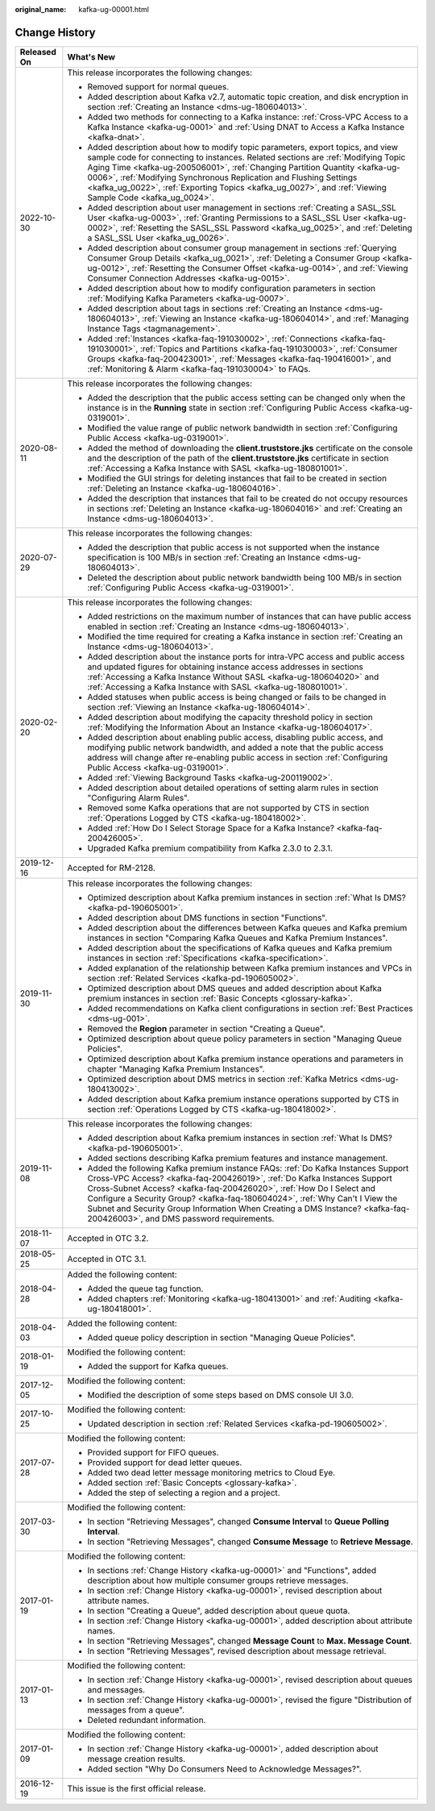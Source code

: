 :original_name: kafka-ug-00001.html

.. _kafka-ug-00001:

Change History
==============

+-----------------------------------+--------------------------------------------------------------------------------------------------------------------------------------------------------------------------------------------------------------------------------------------------------------------------------------------------------------------------------------------------------------------------------------------------------------------------------------------------+
| Released On                       | What's New                                                                                                                                                                                                                                                                                                                                                                                                                                       |
+===================================+==================================================================================================================================================================================================================================================================================================================================================================================================================================================+
| 2022-10-30                        | This release incorporates the following changes:                                                                                                                                                                                                                                                                                                                                                                                                 |
|                                   |                                                                                                                                                                                                                                                                                                                                                                                                                                                  |
|                                   | -  Removed support for normal queues.                                                                                                                                                                                                                                                                                                                                                                                                            |
|                                   | -  Added description about Kafka v2.7, automatic topic creation, and disk encryption in section :ref:`Creating an Instance <dms-ug-180604013>`.                                                                                                                                                                                                                                                                                                  |
|                                   | -  Added two methods for connecting to a Kafka instance: :ref:`Cross-VPC Access to a Kafka Instance <kafka-ug-0001>` and :ref:`Using DNAT to Access a Kafka Instance <kafka-dnat>`.                                                                                                                                                                                                                                                              |
|                                   | -  Added description about how to modify topic parameters, export topics, and view sample code for connecting to instances. Related sections are :ref:`Modifying Topic Aging Time <kafka-ug-200506001>`, :ref:`Changing Partition Quantity <kafka-ug-0006>`, :ref:`Modifying Synchronous Replication and Flushing Settings <kafka_ug_0022>`, :ref:`Exporting Topics <kafka_ug_0027>`, and :ref:`Viewing Sample Code <kafka_ug_0024>`.            |
|                                   | -  Added description about user management in sections :ref:`Creating a SASL_SSL User <kafka-ug-0003>`, :ref:`Granting Permissions to a SASL_SSL User <kafka-ug-0002>`, :ref:`Resetting the SASL_SSL Password <kafka_ug_0025>`, and :ref:`Deleting a SASL_SSL User <kafka_ug_0026>`.                                                                                                                                                             |
|                                   | -  Added description about consumer group management in sections :ref:`Querying Consumer Group Details <kafka_ug_0021>`, :ref:`Deleting a Consumer Group <kafka-ug-0012>`, :ref:`Resetting the Consumer Offset <kafka-ug-0014>`, and :ref:`Viewing Consumer Connection Addresses <kafka-ug-0015>`.                                                                                                                                               |
|                                   | -  Added description about how to modify configuration parameters in section :ref:`Modifying Kafka Parameters <kafka-ug-0007>`.                                                                                                                                                                                                                                                                                                                  |
|                                   | -  Added description about tags in sections :ref:`Creating an Instance <dms-ug-180604013>`, :ref:`Viewing an Instance <kafka-ug-180604014>`, and :ref:`Managing Instance Tags <tagmanagement>`.                                                                                                                                                                                                                                                  |
|                                   | -  Added :ref:`Instances <kafka-faq-191030002>`, :ref:`Connections <kafka-faq-191030001>`, :ref:`Topics and Partitions <kafka-faq-191030003>`, :ref:`Consumer Groups <kafka-faq-200423001>`, :ref:`Messages <kafka-faq-190416001>`, and :ref:`Monitoring & Alarm <kafka-faq-191030004>` to FAQs.                                                                                                                                                 |
+-----------------------------------+--------------------------------------------------------------------------------------------------------------------------------------------------------------------------------------------------------------------------------------------------------------------------------------------------------------------------------------------------------------------------------------------------------------------------------------------------+
| 2020-08-11                        | This release incorporates the following changes:                                                                                                                                                                                                                                                                                                                                                                                                 |
|                                   |                                                                                                                                                                                                                                                                                                                                                                                                                                                  |
|                                   | -  Added the description that the public access setting can be changed only when the instance is in the **Running** state in section :ref:`Configuring Public Access <kafka-ug-0319001>`.                                                                                                                                                                                                                                                        |
|                                   | -  Modified the value range of public network bandwidth in section :ref:`Configuring Public Access <kafka-ug-0319001>`.                                                                                                                                                                                                                                                                                                                          |
|                                   | -  Added the method of downloading the **client.truststore.jks** certificate on the console and the description of the path of the **client.truststore.jks** certificate in section :ref:`Accessing a Kafka Instance with SASL <kafka-ug-180801001>`.                                                                                                                                                                                            |
|                                   | -  Modified the GUI strings for deleting instances that fail to be created in section :ref:`Deleting an Instance <kafka-ug-180604016>`.                                                                                                                                                                                                                                                                                                          |
|                                   | -  Added the description that instances that fail to be created do not occupy resources in sections :ref:`Deleting an Instance <kafka-ug-180604016>` and :ref:`Creating an Instance <dms-ug-180604013>`.                                                                                                                                                                                                                                         |
+-----------------------------------+--------------------------------------------------------------------------------------------------------------------------------------------------------------------------------------------------------------------------------------------------------------------------------------------------------------------------------------------------------------------------------------------------------------------------------------------------+
| 2020-07-29                        | This release incorporates the following changes:                                                                                                                                                                                                                                                                                                                                                                                                 |
|                                   |                                                                                                                                                                                                                                                                                                                                                                                                                                                  |
|                                   | -  Added the description that public access is not supported when the instance specification is 100 MB/s in section :ref:`Creating an Instance <dms-ug-180604013>`.                                                                                                                                                                                                                                                                              |
|                                   | -  Deleted the description about public network bandwidth being 100 MB/s in section :ref:`Configuring Public Access <kafka-ug-0319001>`.                                                                                                                                                                                                                                                                                                         |
+-----------------------------------+--------------------------------------------------------------------------------------------------------------------------------------------------------------------------------------------------------------------------------------------------------------------------------------------------------------------------------------------------------------------------------------------------------------------------------------------------+
| 2020-02-20                        | This release incorporates the following changes:                                                                                                                                                                                                                                                                                                                                                                                                 |
|                                   |                                                                                                                                                                                                                                                                                                                                                                                                                                                  |
|                                   | -  Added restrictions on the maximum number of instances that can have public access enabled in section :ref:`Creating an Instance <dms-ug-180604013>`.                                                                                                                                                                                                                                                                                          |
|                                   | -  Modified the time required for creating a Kafka instance in section :ref:`Creating an Instance <dms-ug-180604013>`.                                                                                                                                                                                                                                                                                                                           |
|                                   | -  Added description about the instance ports for intra-VPC access and public access and updated figures for obtaining instance access addresses in sections :ref:`Accessing a Kafka Instance Without SASL <kafka-ug-180604020>` and :ref:`Accessing a Kafka Instance with SASL <kafka-ug-180801001>`.                                                                                                                                           |
|                                   | -  Added statuses when public access is being changed or fails to be changed in section :ref:`Viewing an Instance <kafka-ug-180604014>`.                                                                                                                                                                                                                                                                                                         |
|                                   | -  Added description about modifying the capacity threshold policy in section :ref:`Modifying the Information About an Instance <kafka-ug-180604017>`.                                                                                                                                                                                                                                                                                           |
|                                   | -  Added description about enabling public access, disabling public access, and modifying public network bandwidth, and added a note that the public access address will change after re-enabling public access in section :ref:`Configuring Public Access <kafka-ug-0319001>`.                                                                                                                                                                  |
|                                   | -  Added :ref:`Viewing Background Tasks <kafka-ug-200119002>`.                                                                                                                                                                                                                                                                                                                                                                                   |
|                                   | -  Added description about detailed operations of setting alarm rules in section "Configuring Alarm Rules".                                                                                                                                                                                                                                                                                                                                      |
|                                   | -  Removed some Kafka operations that are not supported by CTS in section :ref:`Operations Logged by CTS <kafka-ug-180418002>`.                                                                                                                                                                                                                                                                                                                  |
|                                   | -  Added :ref:`How Do I Select Storage Space for a Kafka Instance? <kafka-faq-200426005>`.                                                                                                                                                                                                                                                                                                                                                       |
|                                   | -  Upgraded Kafka premium compatibility from Kafka 2.3.0 to 2.3.1.                                                                                                                                                                                                                                                                                                                                                                               |
+-----------------------------------+--------------------------------------------------------------------------------------------------------------------------------------------------------------------------------------------------------------------------------------------------------------------------------------------------------------------------------------------------------------------------------------------------------------------------------------------------+
| 2019-12-16                        | Accepted for RM-2128.                                                                                                                                                                                                                                                                                                                                                                                                                            |
+-----------------------------------+--------------------------------------------------------------------------------------------------------------------------------------------------------------------------------------------------------------------------------------------------------------------------------------------------------------------------------------------------------------------------------------------------------------------------------------------------+
| 2019-11-30                        | This release incorporates the following changes:                                                                                                                                                                                                                                                                                                                                                                                                 |
|                                   |                                                                                                                                                                                                                                                                                                                                                                                                                                                  |
|                                   | -  Optimized description about Kafka premium instances in section :ref:`What Is DMS? <kafka-pd-190605001>`.                                                                                                                                                                                                                                                                                                                                      |
|                                   | -  Added description about DMS functions in section "Functions".                                                                                                                                                                                                                                                                                                                                                                                 |
|                                   | -  Added description about the differences between Kafka queues and Kafka premium instances in section "Comparing Kafka Queues and Kafka Premium Instances".                                                                                                                                                                                                                                                                                     |
|                                   | -  Added description about the specifications of Kafka queues and Kafka premium instances in section :ref:`Specifications <kafka-specification>`.                                                                                                                                                                                                                                                                                                |
|                                   | -  Added explanation of the relationship between Kafka premium instances and VPCs in section :ref:`Related Services <kafka-pd-190605002>`.                                                                                                                                                                                                                                                                                                       |
|                                   | -  Optimized description about DMS queues and added description about Kafka premium instances in section :ref:`Basic Concepts <glossary-kafka>`.                                                                                                                                                                                                                                                                                                 |
|                                   | -  Added recommendations on Kafka client configurations in section :ref:`Best Practices <dms-ug-001>`.                                                                                                                                                                                                                                                                                                                                           |
|                                   | -  Removed the **Region** parameter in section "Creating a Queue".                                                                                                                                                                                                                                                                                                                                                                               |
|                                   | -  Optimized description about queue policy parameters in section "Managing Queue Policies".                                                                                                                                                                                                                                                                                                                                                     |
|                                   | -  Optimized description about Kafka premium instance operations and parameters in chapter "Managing Kafka Premium Instances".                                                                                                                                                                                                                                                                                                                   |
|                                   | -  Optimized description about DMS metrics in section :ref:`Kafka Metrics <dms-ug-180413002>`.                                                                                                                                                                                                                                                                                                                                                   |
|                                   | -  Added description about Kafka premium instance operations supported by CTS in section :ref:`Operations Logged by CTS <kafka-ug-180418002>`.                                                                                                                                                                                                                                                                                                   |
+-----------------------------------+--------------------------------------------------------------------------------------------------------------------------------------------------------------------------------------------------------------------------------------------------------------------------------------------------------------------------------------------------------------------------------------------------------------------------------------------------+
| 2019-11-08                        | This release incorporates the following changes:                                                                                                                                                                                                                                                                                                                                                                                                 |
|                                   |                                                                                                                                                                                                                                                                                                                                                                                                                                                  |
|                                   | -  Added description about Kafka premium instances in section :ref:`What Is DMS? <kafka-pd-190605001>`.                                                                                                                                                                                                                                                                                                                                          |
|                                   | -  Added sections describing Kafka premium features and instance management.                                                                                                                                                                                                                                                                                                                                                                     |
|                                   | -  Added the following Kafka premium instance FAQs: :ref:`Do Kafka Instances Support Cross-VPC Access? <kafka-faq-200426019>`, :ref:`Do Kafka Instances Support Cross-Subnet Access? <kafka-faq-200426020>`, :ref:`How Do I Select and Configure a Security Group? <kafka-faq-180604024>`, :ref:`Why Can't I View the Subnet and Security Group Information When Creating a DMS Instance? <kafka-faq-200426003>`, and DMS password requirements. |
+-----------------------------------+--------------------------------------------------------------------------------------------------------------------------------------------------------------------------------------------------------------------------------------------------------------------------------------------------------------------------------------------------------------------------------------------------------------------------------------------------+
| 2018-11-07                        | Accepted in OTC 3.2.                                                                                                                                                                                                                                                                                                                                                                                                                             |
+-----------------------------------+--------------------------------------------------------------------------------------------------------------------------------------------------------------------------------------------------------------------------------------------------------------------------------------------------------------------------------------------------------------------------------------------------------------------------------------------------+
| 2018-05-25                        | Accepted in OTC 3.1.                                                                                                                                                                                                                                                                                                                                                                                                                             |
+-----------------------------------+--------------------------------------------------------------------------------------------------------------------------------------------------------------------------------------------------------------------------------------------------------------------------------------------------------------------------------------------------------------------------------------------------------------------------------------------------+
| 2018-04-28                        | Added the following content:                                                                                                                                                                                                                                                                                                                                                                                                                     |
|                                   |                                                                                                                                                                                                                                                                                                                                                                                                                                                  |
|                                   | -  Added the queue tag function.                                                                                                                                                                                                                                                                                                                                                                                                                 |
|                                   | -  Added chapters :ref:`Monitoring <kafka-ug-180413001>` and :ref:`Auditing <kafka-ug-180418001>`.                                                                                                                                                                                                                                                                                                                                               |
+-----------------------------------+--------------------------------------------------------------------------------------------------------------------------------------------------------------------------------------------------------------------------------------------------------------------------------------------------------------------------------------------------------------------------------------------------------------------------------------------------+
| 2018-04-03                        | Added the following content:                                                                                                                                                                                                                                                                                                                                                                                                                     |
|                                   |                                                                                                                                                                                                                                                                                                                                                                                                                                                  |
|                                   | -  Added queue policy description in section "Managing Queue Policies".                                                                                                                                                                                                                                                                                                                                                                          |
+-----------------------------------+--------------------------------------------------------------------------------------------------------------------------------------------------------------------------------------------------------------------------------------------------------------------------------------------------------------------------------------------------------------------------------------------------------------------------------------------------+
| 2018-01-19                        | Modified the following content:                                                                                                                                                                                                                                                                                                                                                                                                                  |
|                                   |                                                                                                                                                                                                                                                                                                                                                                                                                                                  |
|                                   | -  Added the support for Kafka queues.                                                                                                                                                                                                                                                                                                                                                                                                           |
+-----------------------------------+--------------------------------------------------------------------------------------------------------------------------------------------------------------------------------------------------------------------------------------------------------------------------------------------------------------------------------------------------------------------------------------------------------------------------------------------------+
| 2017-12-05                        | Modified the following content:                                                                                                                                                                                                                                                                                                                                                                                                                  |
|                                   |                                                                                                                                                                                                                                                                                                                                                                                                                                                  |
|                                   | -  Modified the description of some steps based on DMS console UI 3.0.                                                                                                                                                                                                                                                                                                                                                                           |
+-----------------------------------+--------------------------------------------------------------------------------------------------------------------------------------------------------------------------------------------------------------------------------------------------------------------------------------------------------------------------------------------------------------------------------------------------------------------------------------------------+
| 2017-10-25                        | Modified the following content:                                                                                                                                                                                                                                                                                                                                                                                                                  |
|                                   |                                                                                                                                                                                                                                                                                                                                                                                                                                                  |
|                                   | -  Updated description in section :ref:`Related Services <kafka-pd-190605002>`.                                                                                                                                                                                                                                                                                                                                                                  |
+-----------------------------------+--------------------------------------------------------------------------------------------------------------------------------------------------------------------------------------------------------------------------------------------------------------------------------------------------------------------------------------------------------------------------------------------------------------------------------------------------+
| 2017-07-28                        | Modified the following content:                                                                                                                                                                                                                                                                                                                                                                                                                  |
|                                   |                                                                                                                                                                                                                                                                                                                                                                                                                                                  |
|                                   | -  Provided support for FIFO queues.                                                                                                                                                                                                                                                                                                                                                                                                             |
|                                   | -  Provided support for dead letter queues.                                                                                                                                                                                                                                                                                                                                                                                                      |
|                                   | -  Added two dead letter message monitoring metrics to Cloud Eye.                                                                                                                                                                                                                                                                                                                                                                                |
|                                   | -  Added section :ref:`Basic Concepts <glossary-kafka>`.                                                                                                                                                                                                                                                                                                                                                                                         |
|                                   | -  Added the step of selecting a region and a project.                                                                                                                                                                                                                                                                                                                                                                                           |
+-----------------------------------+--------------------------------------------------------------------------------------------------------------------------------------------------------------------------------------------------------------------------------------------------------------------------------------------------------------------------------------------------------------------------------------------------------------------------------------------------+
| 2017-03-30                        | Modified the following content:                                                                                                                                                                                                                                                                                                                                                                                                                  |
|                                   |                                                                                                                                                                                                                                                                                                                                                                                                                                                  |
|                                   | -  In section "Retrieving Messages", changed **Consume Interval** to **Queue Polling Interval**.                                                                                                                                                                                                                                                                                                                                                 |
|                                   | -  In section "Retrieving Messages", changed **Consume Message** to **Retrieve Message**.                                                                                                                                                                                                                                                                                                                                                        |
+-----------------------------------+--------------------------------------------------------------------------------------------------------------------------------------------------------------------------------------------------------------------------------------------------------------------------------------------------------------------------------------------------------------------------------------------------------------------------------------------------+
| 2017-01-19                        | Modified the following content:                                                                                                                                                                                                                                                                                                                                                                                                                  |
|                                   |                                                                                                                                                                                                                                                                                                                                                                                                                                                  |
|                                   | -  In sections :ref:`Change History <kafka-ug-00001>` and "Functions", added description about how multiple consumer groups retrieve messages.                                                                                                                                                                                                                                                                                                   |
|                                   | -  In section :ref:`Change History <kafka-ug-00001>`, revised description about attribute names.                                                                                                                                                                                                                                                                                                                                                 |
|                                   | -  In section "Creating a Queue", added description about queue quota.                                                                                                                                                                                                                                                                                                                                                                           |
|                                   | -  In section :ref:`Change History <kafka-ug-00001>`, added description about attribute names.                                                                                                                                                                                                                                                                                                                                                   |
|                                   | -  In section "Retrieving Messages", changed **Message Count** to **Max. Message Count**.                                                                                                                                                                                                                                                                                                                                                        |
|                                   |                                                                                                                                                                                                                                                                                                                                                                                                                                                  |
|                                   | -  In section "Retrieving Messages", revised description about message retrieval.                                                                                                                                                                                                                                                                                                                                                                |
+-----------------------------------+--------------------------------------------------------------------------------------------------------------------------------------------------------------------------------------------------------------------------------------------------------------------------------------------------------------------------------------------------------------------------------------------------------------------------------------------------+
| 2017-01-13                        | Modified the following content:                                                                                                                                                                                                                                                                                                                                                                                                                  |
|                                   |                                                                                                                                                                                                                                                                                                                                                                                                                                                  |
|                                   | -  In section :ref:`Change History <kafka-ug-00001>`, revised description about queues and messages.                                                                                                                                                                                                                                                                                                                                             |
|                                   | -  In section :ref:`Change History <kafka-ug-00001>`, revised the figure "Distribution of messages from a queue".                                                                                                                                                                                                                                                                                                                                |
|                                   | -  Deleted redundant information.                                                                                                                                                                                                                                                                                                                                                                                                                |
+-----------------------------------+--------------------------------------------------------------------------------------------------------------------------------------------------------------------------------------------------------------------------------------------------------------------------------------------------------------------------------------------------------------------------------------------------------------------------------------------------+
| 2017-01-09                        | Modified the following content:                                                                                                                                                                                                                                                                                                                                                                                                                  |
|                                   |                                                                                                                                                                                                                                                                                                                                                                                                                                                  |
|                                   | -  In section :ref:`Change History <kafka-ug-00001>`, added description about message creation results.                                                                                                                                                                                                                                                                                                                                          |
|                                   | -  Added section "Why Do Consumers Need to Acknowledge Messages?".                                                                                                                                                                                                                                                                                                                                                                               |
+-----------------------------------+--------------------------------------------------------------------------------------------------------------------------------------------------------------------------------------------------------------------------------------------------------------------------------------------------------------------------------------------------------------------------------------------------------------------------------------------------+
| 2016-12-19                        | This issue is the first official release.                                                                                                                                                                                                                                                                                                                                                                                                        |
+-----------------------------------+--------------------------------------------------------------------------------------------------------------------------------------------------------------------------------------------------------------------------------------------------------------------------------------------------------------------------------------------------------------------------------------------------------------------------------------------------+
